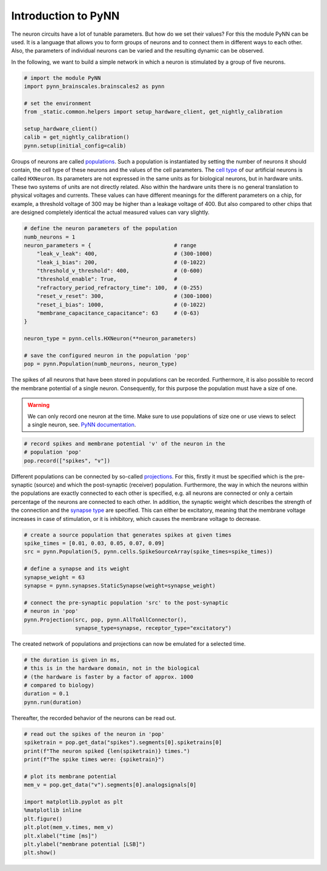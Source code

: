 Introduction to PyNN
====================

The neuron circuits have a lot of tunable parameters. But how do we set
their values? For this the module PyNN can be used. It is a language
that allows you to form groups of neurons and to connect them in
different ways to each other. Also, the parameters of individual neurons
can be varied and the resulting dynamic can be observed.

In the following, we want to build a simple network in which a neuron is
stimulated by a group of five neurons.

.. image:: _static/common/pynn_simple_network.png
    :width: 400

.. code:: ipython3

    # import the module PyNN
    import pynn_brainscales.brainscales2 as pynn

    # set the environment
    from _static.common.helpers import setup_hardware_client, get_nightly_calibration

    setup_hardware_client()
    calib = get_nightly_calibration()
    pynn.setup(initial_config=calib)

Groups of neurons are called `populations
<http://neuralensemble.org/docs/PyNN/reference/populations.html#populations>`_.
Such a population is
instantiated by setting the number of neurons it should contain, the
cell type of these neurons and the values of the cell parameters. The
`cell type
<http://neuralensemble.org/docs/PyNN/reference/neuronmodels.html>`_
of our artificial neurons is called ``HXNeuron``. Its
parameters are not expressed in the same units as for biological
neurons, but in hardware units. These two systems of units are not
directly related. Also within the hardware units there is no general
translation to physical voltages and currents. These values
can have different meanings for the different parameters on a chip, for
example, a threshold voltage of 300 may be higher than a leakage voltage
of 400. But also compared to other chips that are designed completely
identical the actual measured values can vary slightly.

.. code:: ipython3

    # define the neuron parameters of the population
    numb_neurons = 1
    neuron_parameters = {                          # range
        "leak_v_leak": 400,                        # (300-1000)
        "leak_i_bias": 200,                        # (0-1022)
        "threshold_v_threshold": 400,              # (0-600)
        "threshold_enable": True,                  #
        "refractory_period_refractory_time": 100,  # (0-255)
        "reset_v_reset": 300,                      # (300-1000)
        "reset_i_bias": 1000,                      # (0-1022)
        "membrane_capacitance_capacitance": 63     # (0-63)
    }

    neuron_type = pynn.cells.HXNeuron(**neuron_parameters)

    # save the configured neuron in the population 'pop'
    pop = pynn.Population(numb_neurons, neuron_type)

The spikes of all neurons that have been stored in populations can be
recorded. Furthermore, it is also possible to record the membrane
potential of a single neuron. Consequently, for this purpose the
population must have a size of one.

.. warning::

   We can only record one neuron at the time. Make sure to use
   populations of size one or use views to select a single neuron, see.
   `PyNN documentation
   <http://neuralensemble.org/docs/PyNN/reference/populations.html#views-sub-populations>`_.

.. code:: ipython3

    # record spikes and membrane potential 'v' of the neuron in the
    # population 'pop'
    pop.record(["spikes", "v"])

Different populations can be connected by so-called `projections
<http://neuralensemble.org/docs/PyNN/reference/projections.html>`_.
For this, firstly it must be specified which is the pre-synaptic (source)
and which the post-synaptic (receiver) population. Furthermore, the way
in which the neurons within the populations are exactly connected to
each other is specified, e.g. all neurons are connected or only a
certain percentage of the neurons are connected to each other. In
addition, the synaptic weight which describes the strength of the
connection and the `synapse type
<http://neuralensemble.org/docs/PyNN/reference/plasticitymodels.html>`_
are specified. This can either be
excitatory, meaning that the membrane voltage increases in case of
stimulation, or it is inhibitory, which causes the membrane voltage to
decrease.

.. code:: ipython3

    # create a source population that generates spikes at given times
    spike_times = [0.01, 0.03, 0.05, 0.07, 0.09]
    src = pynn.Population(5, pynn.cells.SpikeSourceArray(spike_times=spike_times))

    # define a synapse and its weight
    synapse_weight = 63
    synapse = pynn.synapses.StaticSynapse(weight=synapse_weight)

    # connect the pre-synaptic population 'src' to the post-synaptic
    # neuron in 'pop'
    pynn.Projection(src, pop, pynn.AllToAllConnector(),
                    synapse_type=synapse, receptor_type="excitatory")

The created network of populations and projections can now be emulated
for a selected time.

.. code:: ipython3

    # the duration is given in ms,
    # this is in the hardware domain, not in the biological
    # (the hardware is faster by a factor of approx. 1000
    # compared to biology)
    duration = 0.1
    pynn.run(duration)

Thereafter, the recorded behavior of the neurons can be read out.

.. code:: ipython3

    # read out the spikes of the neuron in 'pop'
    spiketrain = pop.get_data("spikes").segments[0].spiketrains[0]
    print(f"The neuron spiked {len(spiketrain)} times.")
    print(f"The spike times were: {spiketrain}")

    # plot its membrane potential
    mem_v = pop.get_data("v").segments[0].analogsignals[0]

    import matplotlib.pyplot as plt
    %matplotlib inline
    plt.figure()
    plt.plot(mem_v.times, mem_v)
    plt.xlabel("time [ms]")
    plt.ylabel("membrane potential [LSB]")
    plt.show()
